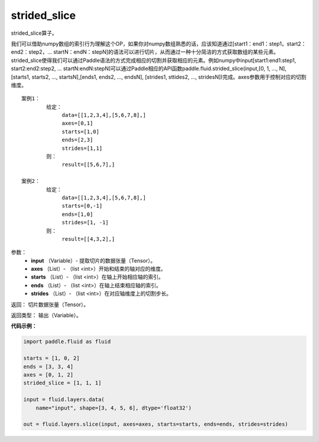 .. _cn_api_fluid_layers_strided_slice:

strided_slice
-------------------------------

.. py:function:: paddle.fluid.layers.strided_slice(input, axes, starts, ends, strides=strides)

strided_slice算子。

我们可以借助numpy数组的索引行为理解这个OP，如果你对numpy数组熟悉的话，应该知道通过[start1：end1：step1，start2：end2：step2，... startN：endN：stepN]的语法可以进行切片，从而通过一种十分简洁的方式获取数组的某些元素。strided_slice使得我们可以通过Paddle语法的方式完成相应的切割并获取相应的元素。例如numpy中input[start1:end1:step1, start2:end2:step2, ... startN:endN:stepN]可以通过Paddle相应的API函数paddle.fluid.strided_slice(input,[0, 1, ..., N], [starts1, starts2, ..., startsN],[ends1, ends2, ..., endsN], [strides1, sttides2, ..., stridesN])完成。axes参数用于控制对应的切割维度。
::

        案例1：
                给定：
                     data=[[1,2,3,4],[5,6,7,8],]
                     axes=[0,1]
                     starts=[1,0]
                     ends=[2,3]
                     strides=[1,1]
                则：
                     result=[[5,6,7],]

        案例2：
                给定：
                     data=[[1,2,3,4],[5,6,7,8],]
                     starts=[0,-1]
                     ends=[1,0]
                     strides=[1, -1]
                则：
                     result=[[4,3,2],]

参数：
        - **input** （Variable）- 提取切片的数据张量（Tensor）。
        - **axes** （List）- （list <int>）开始和结束的轴对应的维度。
        - **starts** （List）- （list <int>）在轴上开始相应轴的索引。
        - **ends** （List）- （list <int>）在轴上结束相应轴的索引。
        - **strides** （List）- （list <int>）在对应轴维度上的切割步长。

返回：        切片数据张量（Tensor）。

返回类型：        输出（Variable）。


**代码示例：**

.. code-block:: python

    import paddle.fluid as fluid

    starts = [1, 0, 2]
    ends = [3, 3, 4]
    axes = [0, 1, 2]
    strided_slice = [1, 1, 1]

    input = fluid.layers.data(
        name="input", shape=[3, 4, 5, 6], dtype='float32')

    out = fluid.layers.slice(input, axes=axes, starts=starts, ends=ends, strides=strides)
